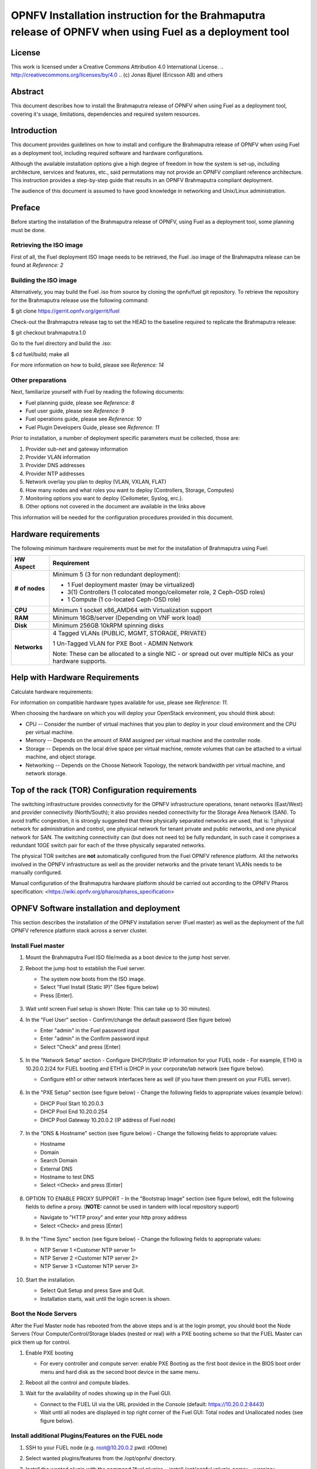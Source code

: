 ========================================================================================================
OPNFV Installation instruction for the Brahmaputra release of OPNFV when using Fuel as a deployment tool
========================================================================================================

License
=======

This work is licensed under a Creative Commons Attribution 4.0 International
License. .. http://creativecommons.org/licenses/by/4.0 ..
(c) Jonas Bjurel (Ericsson AB) and others

Abstract
========

This document describes how to install the Brahmaputra release of
OPNFV when using Fuel as a deployment tool, covering  it's usage,
limitations, dependencies and required system resources.

Introduction
============

This document provides guidelines on how to install and
configure the Brahmaputra release of OPNFV when using Fuel as a
deployment tool, including required software and hardware configurations.

Although the available installation options give a high degree of
freedom in how the system is set-up, including architecture, services
and features, etc., said permutations may not provide an OPNFV
compliant reference architecture. This instruction provides a
step-by-step guide that results in an OPNFV Brahmaputra compliant
deployment.

The audience of this document is assumed to have good knowledge in
networking and Unix/Linux administration.

Preface
=======
Before starting the installation of the Brahmaputra release of
OPNFV, using Fuel as a deployment tool, some planning must be
done.

Retrieving the ISO image
------------------------

First of all, the Fuel deployment ISO image needs to be retrieved, the
Fuel .iso image of the Brahmaputra release can be found at *Reference: 2*

Building the ISO image
----------------------

Alternatively, you may build the Fuel .iso from source by cloning the
opnfv/fuel git repository.  To retrieve the repository for the Brahmaputra release use the following command:

$ git clone https://gerrit.opnfv.org/gerrit/fuel

Check-out the Brahmaputra release tag to set the HEAD to the
baseline required to replicate the Brahmaputra release:

$ git checkout brahmaputra.1.0

Go to the fuel directory and build the .iso:

$ cd fuel/build; make all

For more information on how to build, please see *Reference: 14*

Other preparations
------------------

Next, familiarize yourself with Fuel by reading the following documents:

- Fuel planning guide, please see *Reference: 8*

- Fuel user guide, please see *Reference: 9*

- Fuel operations guide, please see *Reference: 10*

- Fuel Plugin Developers Guide, please see *Reference: 11*

Prior to installation, a number of deployment specific parameters must be collected, those are:

#.     Provider sub-net and gateway information

#.     Provider VLAN information

#.     Provider DNS addresses

#.     Provider NTP addresses

#.     Network overlay you plan to deploy (VLAN, VXLAN, FLAT)

#.     How many nodes and what roles you want to deploy (Controllers, Storage, Computes)

#.     Monitoring options you want to deploy (Ceilometer, Syslog, erc.).

#.     Other options not covered in the document are available in the links above


This information will be needed for the configuration procedures
provided in this document.

Hardware requirements
=====================

The following minimum hardware requirements must be met for the
installation of Brahmaputra using Fuel:

+--------------------+------------------------------------------------------+
| **HW Aspect**      | **Requirement**                                      |
|                    |                                                      |
+====================+======================================================+
| **# of nodes**     | Minimum 5 (3 for non redundant deployment):          |
|                    |                                                      |
|                    | - 1 Fuel deployment master (may be virtualized)      |
|                    |                                                      |
|                    | - 3(1) Controllers (1 colocated mongo/ceilometer     |
|                    |   role, 2 Ceph-OSD roles)                            |
|                    |                                                      |
|                    | - 1 Compute (1 co-located Ceph-OSD role)             |
|                    |                                                      |
+--------------------+------------------------------------------------------+
| **CPU**            | Minimum 1 socket x86_AMD64 with Virtualization       |
|                    | support                                              |
+--------------------+------------------------------------------------------+
| **RAM**            | Minimum 16GB/server (Depending on VNF work load)     |
|                    |                                                      |
+--------------------+------------------------------------------------------+
| **Disk**           | Minimum 256GB 10kRPM spinning disks                  |
|                    |                                                      |
+--------------------+------------------------------------------------------+
| **Networks**       | 4 Tagged VLANs (PUBLIC, MGMT, STORAGE, PRIVATE)      |
|                    |                                                      |
|                    | 1 Un-Tagged VLAN for PXE Boot - ADMIN Network        |
|                    |                                                      |
|                    | Note: These can be allocated to a single NIC -       |
|                    | or spread out over multiple NICs as your hardware    |
|                    | supports.                                            |
+--------------------+------------------------------------------------------+

Help with Hardware Requirements
===============================

Calculate hardware requirements:

For information on compatible hardware types available for use, please see *Reference: 11*.

When choosing the hardware on which you will deploy your OpenStack
environment, you should think about:

- CPU -- Consider the number of virtual machines that you plan to deploy in your cloud environment and the CPU per virtual machine.

- Memory -- Depends on the amount of RAM assigned per virtual machine and the controller node.

- Storage -- Depends on the local drive space per virtual machine, remote volumes that can be attached to a virtual machine, and object storage.

- Networking -- Depends on the Choose Network Topology, the network bandwidth per virtual machine, and network storage.


Top of the rack (TOR) Configuration requirements
================================================

The switching infrastructure provides connectivity for the OPNFV
infrastructure operations, tenant networks (East/West) and provider
connectivity (North/South); it also provides needed connectivity for
the Storage Area Network (SAN).
To avoid traffic congestion, it is strongly suggested that three
physically separated networks are used, that is: 1 physical network
for administration and control, one physical network for tenant private
and public networks, and one physical network for SAN.
The switching connectivity can (but does not need to) be fully redundant,
in such case it comprises a redundant 10GE switch pair for each of the
three physically separated networks.

The physical TOR switches are **not** automatically configured from
the Fuel OPNFV reference platform. All the networks involved in the OPNFV
infrastructure as well as the provider networks and the private tenant
VLANs needs to be manually configured.

Manual configuration of the Brahmaputra hardware platform should
be carried out according to the OPNFV Pharos specification:
<https://wiki.opnfv.org/pharos/pharos_specification>

OPNFV Software installation and deployment
==========================================

This section describes the installation of the OPNFV installation
server (Fuel master) as well as the deployment of the full OPNFV
reference platform stack across a server cluster.

Install Fuel master
-------------------
#. Mount the Brahmaputra Fuel ISO file/media as a boot device to the jump host server.

#. Reboot the jump host to establish the Fuel server.

   - The system now boots from the ISO image.

   - Select "Fuel Install (Static IP)" (See figure below)

   - Press [Enter].

   .. figure:: img/grub-1.png

#. Wait until screen Fuel setup is shown (Note: This can take up to 30 minutes).

#. In the "Fuel User" section - Confirm/change the default password (See figure below)

   - Enter "admin" in the Fuel password input

   - Enter "admin" in the Confirm password input

   - Select "Check" and press [Enter]

   .. figure:: img/fuelmenu1.png

#. In the "Network Setup" section - Configure DHCP/Static IP information for your FUEL node - For example, ETH0 is 10.20.0.2/24 for FUEL booting and ETH1 is DHCP in your corporate/lab network (see figure below).

   - Configure eth1 or other network interfaces here as well (if you have them present on your FUEL server).

   .. figure:: img/fuelmenu2.png

#. In the "PXE Setup" section (see figure below) - Change the following fields to appropriate values (example below):

   - DHCP Pool Start 10.20.0.3

   - DHCP Pool End 10.20.0.254

   - DHCP Pool Gateway  10.20.0.2 (IP address of Fuel node)

   .. figure:: img/fuelmenu3.png

#. In the "DNS & Hostname" section (see figure below) - Change the following fields to appropriate values:

   - Hostname

   - Domain

   - Search Domain

   - External DNS

   - Hostname to test DNS

   - Select <Check> and press [Enter]

   .. figure:: img/fuelmenu4.png


#. OPTION TO ENABLE PROXY SUPPORT - In the "Bootstrap Image" section (see figure below), edit the following fields to define a proxy. (**NOTE:** cannot be used in tandem with local repository support)

   - Navigate to "HTTP proxy" and enter your http proxy address

   - Select <Check> and press [Enter]

   .. figure:: img/fuelmenu5.png

#. In the "Time Sync" section (see figure below) - Change the following fields to appropriate values:

   - NTP Server 1 <Customer NTP server 1>

   - NTP Server 2 <Customer NTP server 2>

   - NTP Server 3 <Customer NTP server 3>

   .. figure:: img/fuelmenu6.png

#. Start the installation.

   - Select Quit Setup and press Save and Quit.

   - Installation starts, wait until the login screen is shown.


Boot the Node Servers
---------------------

After the Fuel Master node has rebooted from the above steps and is at
the login prompt, you should boot the Node Servers (Your
Compute/Control/Storage blades (nested or real) with a PXE booting
scheme so that the FUEL Master can pick them up for control.

#. Enable PXE booting

   - For every controller and compute server: enable PXE Booting as the first boot device in the BIOS boot order menu and hard disk as the second boot device in the same menu.

#. Reboot all the control and compute blades.

#. Wait for the availability of nodes showing up in the Fuel GUI.

   - Connect to the FUEL UI via the URL provided in the Console (default: https://10.20.0.2:8443)

   - Wait until all nodes are displayed in top right corner of the Fuel GUI: Total nodes and Unallocated nodes (see figure below).

   .. figure:: img/nodes.png


Install additional Plugins/Features on the FUEL node
----------------------------------------------------

#. SSH to your FUEL node (e.g. root@10.20.0.2  pwd: r00tme)

#. Select wanted plugins/features from the /opt/opnfv/ directory.

#. Install the wanted plugin with the command "fuel plugins --install /opt/opnfv/<plugin-name>-<version>.<arch>.rpm"
   Expected output: "Plugin ....... was successfully installed." (see figure below)

   .. figure:: img/plugin_install.png

Create an OpenStack Environment
-------------------------------

#. Connect to Fuel WEB UI with a browser (default: https://10.20.0.2:8443) (login admin/admin)

#. Create and name a new OpenStack environment, to be installed.

   .. figure:: img/newenv.png

#. Select "<Liberty on Ubuntu 14.04>" and press <Next>

#. Select "compute virtulization method".

   - Select "QEMU-KVM as hypervisor" and press <Next>

#. Select "network mode".

   - Select "Neutron with ML2 plugin"

   - Select "Neutron with tunneling segmentation" (Required when using the ODL or ONOS plugins)

   - Press <Next>

#. Select "Storage Back-ends".

   - Select "Ceph for block storage" and press <Next>

#. Select "additional services" you wish to install.

   - Check option "Install Ceilometer (OpenStack Telemetry)" and press <Next>

#. Create the new environment.

   - Click <Create> Button

Configure the network environment
---------------------------------

#. Open the environment you previously created.

#. Open the networks tab and select the "default Node Networks group to" on the left pane (see figure below).

   .. figure:: img/network.png

#. Update the Public network configuration and change the following fields to appropriate values:

   - CIDR to <CIDR for Public IP Addresses>

   - IP Range Start to <Public IP Address start>

   - IP Range End to <Public IP Address end>

   - Gateway to <Gateway for Public IP Addresses>

   - Check <VLAN tagging>.

   - Set appropriate VLAN id.

#. Update the Storage Network Configuration

   - Set CIDR to appropriate value  (default 192.168.1.0/24)

   - Set IP Range Start to appropriate value (default 192.168.1.1)

   - Set IP Range End to appropriate value (default 192.168.1.254)

   - Set vlan to appropriate value  (default 102)

#. Update the Management network configuration.

   - Set CIDR to appropriate value (default 192.168.0.0/24)

   - Set IP Range Start to appropriate value (default 192.168.0.1)

   - Set IP Range End to appropriate value (default 192.168.0.254)

   - Check <VLAN tagging>.

   - Set appropriate VLAN id. (default 101)

#. Update the Private Network Information

   - Set CIDR to appropriate value (default 192.168.2.0/24

   - Set IP Range Start to appropriate value (default 192.168.2.1)

   - Set IP Range End to appropriate value (default 192.168.2.254)

   - Check <VLAN tagging>.

   - Set appropriate VLAN tag (default 103)

#. Select the "Neutron L3 Node Networks group" on the left pane.

   .. figure:: img/neutronl3.png

#. Update the Floating Network configuration.

   - Set the Floating IP range start (default 172.16.0.130)

   - Set the Floating IP range end (default 172.16.0.254)

   - Set the Floating network name (default admin_floating_net)

#. Update the Internal Network configuration.

   - Set Internal network CIDR to an appropriate value (default 192.168.111.0/24)

   - Set Internal network gateway to an appropriate value

   - Set the Internal network name (default admin_internal_net)

#. Update the Guest OS DNS servers.

   - Set Guest OS DNS Server values appropriately

#. Save Settings.

#. Select the "Other Node Networks group" on the left pane(see figure below).

   .. figure:: img/other.png

#. Update the Public network assignment.

   - Check the box for "Assign public network to all nodes" (Required by OpenDaylight)

#. Update Host OS DNS Servers.

   - Provide the DNS server settings

#. Update Host OS NTP Servers.

   - Provide the NTP server settings

Select Hypervisor type
----------------------

#. In the FUEL UI of your Environment, click the "Settings" Tab

#. Select Compute on the left side pane (see figure below)

   - Check the KVM box and press "Save settings"

   .. figure:: img/compute.png

Enable Plugins
--------------

#. In the FUEL UI of your Environment, click the "Settings" Tab

#. Select Other on the left side pane (see figure below)

   - Enable and configure the plugins of your choice

   .. figure:: img/plugins.png

Allocate nodes to environment and assign functional roles
---------------------------------------------------------

#. Click on the "Nodes" Tab in the FUEL WEB UI (see figure below).

    .. figure:: img/addnodes.png

#. Assign roles (see figure below).

    - Click on the <+Add Nodes> button

    - Check <Controller>, <Telemetry - MongoDB>  and optionally an SDN Controller role (OpenDaylight controller/ONOS) in the Assign Roles Section.

    - Check one node which you want to act as a Controller from the bottom half of the screen

    - Click <Apply Changes>.

    - Click on the <+Add Nodes> button

    - Check the <Controller> and <Storage - Ceph OSD> roles.

    - Check the two next nodes you want to act as Controllers from the bottom half of the screen

    - Click <Apply Changes>

    - Click on <+Add Nodes> button

    - Check the <Compute> and <Storage - Ceph OSD> roles.

    - Check the Nodes you want to act as Computes from the bottom half of the screen

    - Click <Apply Changes>.

    .. figure:: img/computelist.png

#. Configure interfaces (see figure below).

    - Check Select <All> to select all allocated nodes

    - Click <Configure Interfaces>

    - Assign interfaces (bonded) for mgmt-, admin-, private-, public-
      and storage networks

    - Click <Apply>

    .. figure:: img/interfaceconf.png


OPTIONAL - Set Local Mirror Repos
---------------------------------

The following steps can be executed if you are in an environment with
no connection to the Internet. The Fuel server delivers a local repo
that can be used for installation / deployment of openstack.

#. In the Fuel UI of your Environment, click the Settings Tab and select General from the left pane.

   - Replace the URI values for the "Name" values outlined below:

   - "ubuntu" URI="deb http://<ip-of-fuel-server>:8080/mirrors/ubuntu/ trusty main"

   - "ubuntu-security" URI="deb http://<ip-of-fuel-server>:8080/mirrors/ubuntu/ trusty-security main"

   - "ubuntu-updates" URI="deb http://<ip-of-fuel-server>:8080/mirrors/ubuntu/ trusty-updates main"

   - "mos" URI="deb http://<ip-of-fuel-server>::8080/liberty-8.0/ubuntu/x86_64 mos8.0 main restricted"

   - "Auxiliary" URI="deb http://<ip-of-fuel-server>:8080/liberty-8.0/ubuntu/auxiliary auxiliary main restricted"

   - Click <Save Settings> at the bottom to Save your changes

Target specific configuration
-----------------------------

#. Set up targets for provisioning with non-default "Offloading Modes"

   Some target nodes may require additional configuration after they are
   PXE booted (bootstrapped); the most frequent changes are in defaults
   for ethernet devices' "Offloading Modes" settings (e.g. some targets'
   ethernet drivers may strip VLAN traffic by default).

   If your target ethernet drivers have wrong "Offloading Modes" defaults,
   in "Configure interfaces" page (described above), expand affected
   interface's "Offloading Modes" and [un]check the relevant settings
   (see figure below):

   .. figure:: img/offloadingmodes.png

#. Set up targets for "Verify Networks" with non-default "Offloading Modes"

   **NOTE**: Check *Reference 15* for an updated and comprehensive list of
   known issues and/or limitations, including "Offloading Modes" not being
   applied during "Verify Networks" step.

   Setting custom "Offloading Modes" in Fuel GUI will only apply those settings
   during provisiong and **not** during "Verify Networks", so if your targets
   need this change, you have to apply "Offloading Modes" settings by hand
   to bootstrapped nodes.

   **E.g.**: Our driver has "rx-vlan-filter" default "on" (expected "off") on
   the Openstack interface(s) "eth1", preventing VLAN traffic from passing
   during "Verify Networks".

   - From Fuel master console identify target nodes admin IPs (see figure below):

     .. code-block:: bash

         $ fuel nodes

     .. figure:: img/fuelconsole1.png

   - SSH into each of the target nodes and disable "rx-vlan-filter" on the
     affected physical interface(s) allocated for OpenStack traffic (eth1):

     .. code-block:: bash

         $ ssh root@10.20.0.6 ethtool -K eth1 rx-vlan-filter off

   - Repeat the step above for all affected nodes/interfaces in the POD.

Verify Networks
---------------

It is important that the Verify Networks action is performed as it will verify
that communicate works for the networks you have setup, as well as check that
packages needed for a successful deployment can be fetched.

#. From the FUEL UI in your Environment, Select the Networks Tab and select "Connectivity check" on the left pane (see figure below)

   - Select <Verify Networks>

   - Continue to fix your topology (physical switch, etc) until the "Verification Succeeded" and "Your network is configured correctly" message is shown

   .. figure:: img/verifynet.png


Deploy Your Environment
-----------------------

38. Deploy the environment.

    - In the Fuel GUI, click on the "Dashboard" Tab.

    - Click on <Deploy Changes> in the "Ready to Deploy?" section

    - Examine any information notice that pops up and click <Deploy>

    Wait for your deployment to complete, you can view the "Dashboard"
    Tab to see the progress and status of your deployment.

Installation health-check
=========================

#. Perform system health-check (see figure below)

    - Click the "Health Check" tab inside your Environment in the FUEL Web UI

    - Check <Select All> and Click <Run Tests>

    - Allow tests to run and investigate results where appropriate

    .. figure:: img/health.png

References
==========

OPNFV
-----

1) `OPNFV Home Page <http://www.opnfv.org>`_

2) `OPNFV documentation- and software downloads <https://www.opnfv.org/software/download>`_

OpenStack
---------

3) `OpenStack Liberty Release artifacts <http://www.openstack.org/software/liberty>`_

4) `OpenStack documentation <http://docs.openstack.org>`_

OpenDaylight
------------

5) `OpenDaylight artifacts <http://www.opendaylight.org/software/downloads>`_

Fuel
----
6) `The Fuel OpenStack project <https://wiki.openstack.org/wiki/Fuel>`_

7) `Fuel documentation overview <https://docs.fuel-infra.org/openstack/fuel/fuel-8.0/>`_

8) `Fuel planning guide <https://docs.fuel-infra.org/openstack/fuel/fuel-8.0/mos-planning-guide.html>`_

9) `Fuel quick start guide <https://docs.mirantis.com/openstack/fuel/fuel-8.0/quickstart-guide.html>`_

10) `Fuel operations guide <https://docs.mirantis.com/openstack/fuel/fuel-8.0/operations.html>`_

11) `Fuel Plugin Developers Guide <https://wiki.openstack.org/wiki/Fuel/Plugins>`_

12) `Fuel OpenStack Hardware Compatibility List <https://www.mirantis.com/products/openstack-drivers-and-plugins/hardware-compatibility-list>`_

Fuel in OPNFV
-------------

13) `OPNFV Installation instruction for the Brahmaputra release of OPNFV when using Fuel as a deployment tool <http://artifacts.opnfv.org/fuel/brahmaputra/docs/installation-instruction.html>`_

14) `OPNFV Build instruction for the Brahmaputra release of OPNFV when using Fuel as a deployment tool <http://artifacts.opnfv.org/fuel/brahmaputra/docs/build-instruction.html>`_

15) `OPNFV Release Note for the Brahmaputra release of OPNFV when using Fuel as a deployment tool <http://artifacts.opnfv.org/fuel/brahmaputra/docs/release-notes.html>`_
